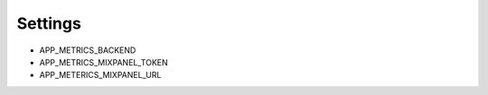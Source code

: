 ========
Settings
========

* APP_METRICS_BACKEND
* APP_METRICS_MIXPANEL_TOKEN
* APP_METERICS_MIXPANEL_URL
